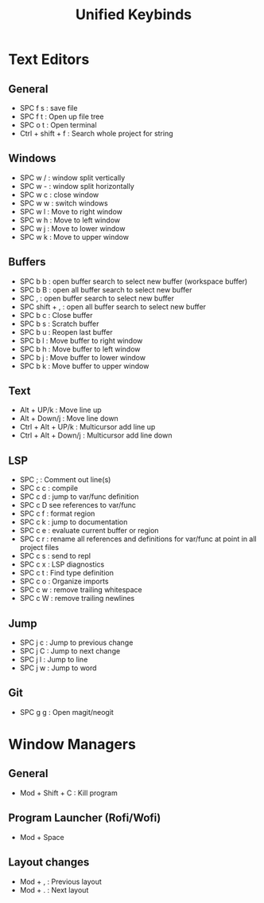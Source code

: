 #+TITLE: Unified Keybinds
#+DESCRIPTION: File that describes keybinds that should be similar across programs (mainly just text editors and window managers), goal should be ergonomically comfortable across my ortho split and standard keyboard and easy to remember.


* Text Editors
** General
- SPC f s : save file
- SPC f t : Open up file tree
- SPC o t : Open terminal
- Ctrl + shift + f : Search whole project for string
** Windows
- SPC w / : window split vertically
- SPC w - : window split horizontally
- SPC w c : close window
- SPC w w : switch windows
- SPC w l : Move to right window
- SPC w h : Move to left window
- SPC w j : Move to lower window
- SPC w k : Move to upper window
** Buffers
- SPC b b : open buffer search to select new buffer (workspace buffer)
- SPC b B : open all buffer search to select new buffer
- SPC , : open buffer search to select new buffer
- SPC shift + , : open all buffer search to select new buffer
- SPC b c : Close buffer
- SPC b s : Scratch buffer
- SPC b u : Reopen last buffer
- SPC b l : Move buffer to right window
- SPC b h : Move buffer to left window
- SPC b j : Move buffer to lower window
- SPC b k : Move buffer to upper window
** Text
- Alt + UP/k : Move line up
- Alt + Down/j : Move line down
- Ctrl + Alt + UP/k : Multicursor add line up
- Ctrl + Alt + Down/j : Multicursor add line down
** LSP
- SPC ; : Comment out line(s)
- SPC c c : compile
- SPC c d : jump to var/func definition
- SPC c D see references to var/func
- SPC c f : format region
- SPC c k : jump to documentation
- SPC c e : evaluate current buffer or region
- SPC c r : rename all references and definitions for var/func at point in all project files
- SPC c s : send to repl
- SPC c x : LSP diagnostics
- SPC c t : Find type definition
- SPC c o : Organize imports
- SPC c w : remove trailing whitespace
- SPC c W : remove trailing newlines
** Jump
- SPC j c : Jump to previous change
- SPC j C : Jump to next change
- SPC j l : Jump to line
- SPC j w : Jump to word
** Git
- SPC g g : Open magit/neogit


* Window Managers
** General
- Mod + Shift + C : Kill program
** Program Launcher (Rofi/Wofi)
- Mod + Space
** Layout changes
- Mod + , : Previous layout
- Mod + . : Next layout
